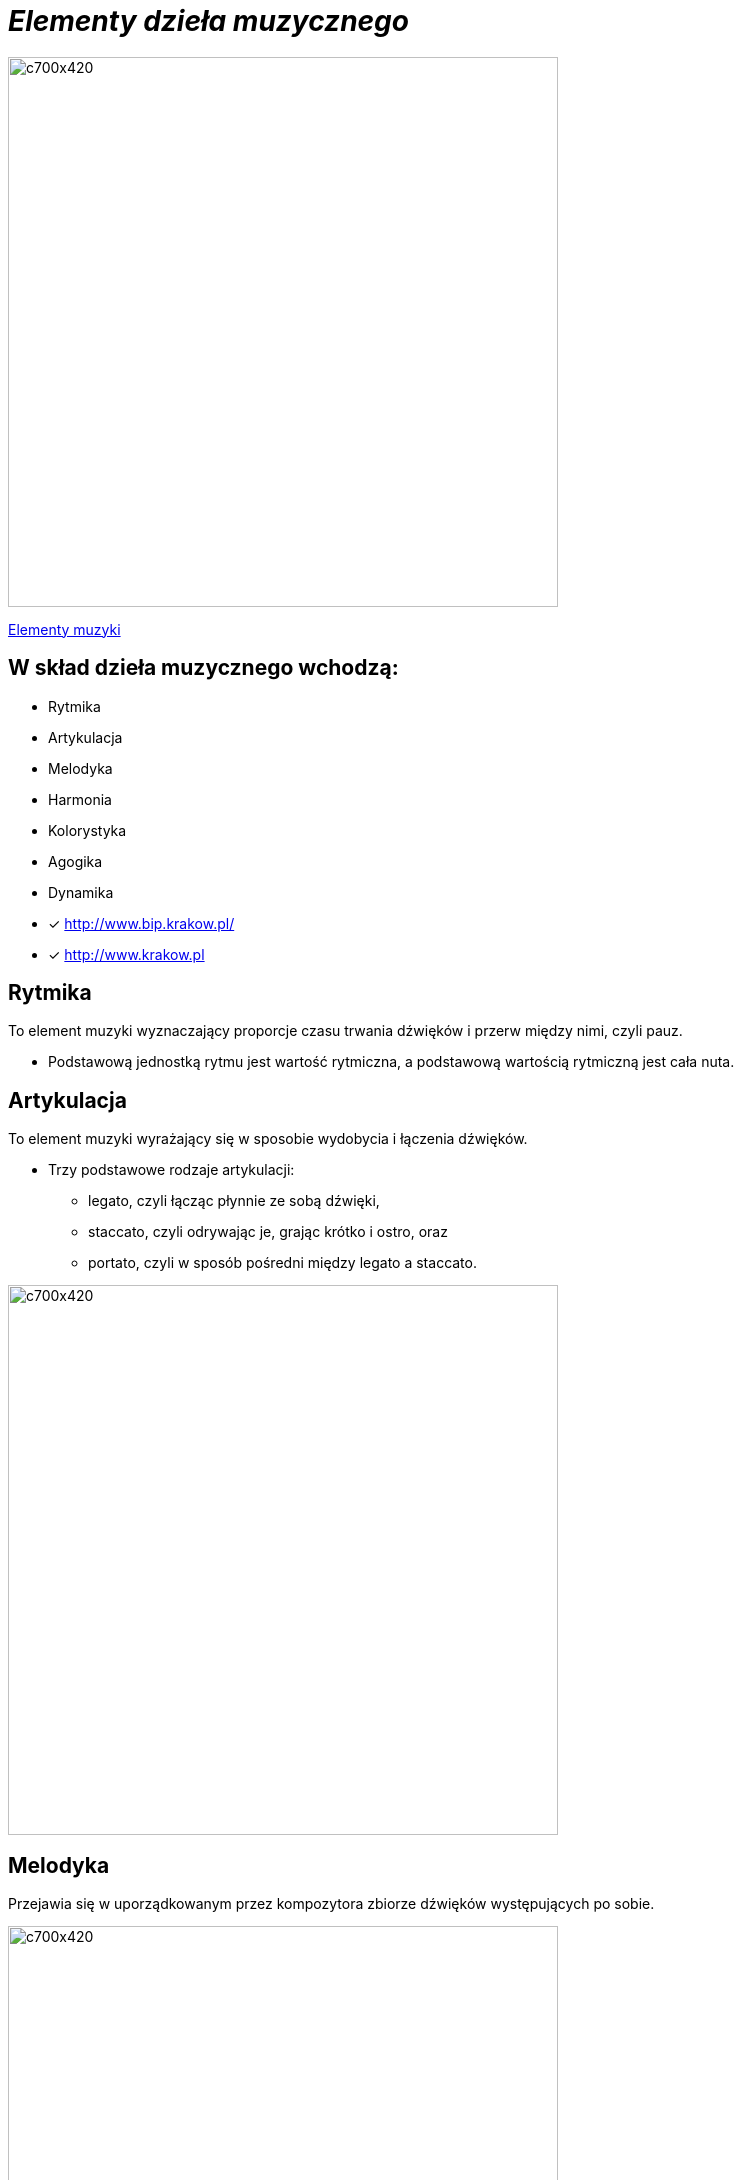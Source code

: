 = _Elementy dzieła muzycznego_ 

image::Nuty.jpg[c700x420,550]

https://www.youtube.com/watch?v=B2NT-EHmJ28[Elementy muzyki]


== W skład dzieła muzycznego wchodzą:
*  Rytmika
* Artykulacja
* Melodyka
* Harmonia
* Kolorystyka
* Agogika
* Dynamika

* [x] <http://www.bip.krakow.pl/>

* [x] <http://www.krakow.pl>


== Rytmika

To element muzyki wyznaczający proporcje czasu trwania dźwięków i przerw między nimi, czyli pauz. 


    ** Podstawową jednostką rytmu jest wartość rytmiczna, a podstawową wartością rytmiczną jest cała nuta.

== Artykulacja

To element muzyki wyrażający się w sposobie wydobycia i łączenia dźwięków.

    ** Trzy podstawowe rodzaje artykulacji:
•	legato, czyli łącząc płynnie ze sobą dźwięki, 
•	staccato, czyli odrywając je, grając krótko i ostro, oraz 
•	portato, czyli w sposób pośredni między legato a staccato.

image::artykulacja.jpg[c700x420,550]

== Melodyka

Przejawia się w uporządkowanym przez kompozytora zbiorze dźwięków występujących po sobie.

image::melodia.jpg[c700x420,550]

== Harmonia

Porządkuje współbrzmienie dźwięków w utworze.
Nadaje muzyce określony charakter i nastrój.

image::harmonia.jpg[c700x420,550]

== Kolorystyka

Pozwala na dostrzeganie różnic między dźwiękami o tej samej wysokości zaśpiewanymi lub zagranymi przez różne instrumenty lub głosy.

image::kolorystyka.jpg[c700x420,550]

== Agogika

Decyduje o szybkości wykonania utworu.

* Najczęściej stosowane tempa i ich włoskie nazwy to:

*Tempa wolne
|===
| largo	|  – szeroko, bardzo powoli
| lento 	|  – powoli, wolno
| adagio	|  – wolno, powoli
| grave	|  – poważnie, ciężko, wolno
|===

*Tempa umiarkowane
|===
| andante	|  – z wolna, w tempie spokojnego kroku
| moderato	|  – umiarkowanie
| allegretto|  – dość żywo ( nieco wolniej niż allegro)
|===

*Tempa szybkie
|===
| allegro	|  – prędko, ruchliwie, wesoło
| vivo	   |  – żywo
| vivace 	|  – prędko, z ożywieniem
| presto 	|  – szybko
|===

** https://www.youtube.com/watch?v=2UphAzryVpY [Tempo i rytm w muzyce]

== Dynamika
Określa głośność, czyli siłę dźwięku.

** Najczęściej stosowane określenia dynamiczne to:
|===
| pp pianissimo	|  – bardzo cicho
| p piano 	      |  – cicho
| mp mezzo piano	|  – na wpół cicho, prawie cicho
| mf mezzo forte  |  – średnio głośno
| f forte         |  – głośno
| ff fortissimo   |  – bardzo głośno
|===


** https://www.youtube.com/watch?v=9q6Dlw-beUI[Dynamika w zespole]



== Logo Krakowa:

[#img-logo krakowa] 

http://www.krakow.pl/zalacznik/275057/4.jpg[LOGO]

image::4.jpg[c350x210,225]


== Dzielnice miasta:
Miasto dzieli się na 18 dzielnic o różnej powieszchni i liczbie miaszkańców.


|====
| Nazwa dzielnicy | Powierzchnia w ha | Liczba mieszkańców
| Dzielnica I Stare Miasto | 556,76 | 35 573
| Dzielnica II Grzegórzki	| 584,52 | 29 230
| Dzielnica III	| 643,79 | 47 775	
| Dzielnica	IV | 2341,87 | 69 135	
| Dzielnica	V | 561,90 | 31 870	
| Dzielnica	VI | 955,96 | 23 465	
| Dzielnica VII | 2873,10 | 20 454	
| Dzielnica VIII | 4618,87 | 59 395	
| Dzielnica IX	| 541,51 | 14 859	
| Dzielnica X	| 2560,40 | 25 608	
| Dzielnica XI	| 954,00	| 52 859	
| Dzielnica	XII | 1847,39 | 63 026	
| Dzielnica	XIII | 2566,71 | 34 045	
| Dzielnica	XIV | 1225,68 | 26 699	
| Dzielnica XV | 559,00 | 53 015	
| Dzielnica XVI | 369,90 | 42 633	
| Dzielnica XVII | 2381,55 | 20 303	
| Dzielnica XVIII	| 6540,99 | 54 588	
|===


